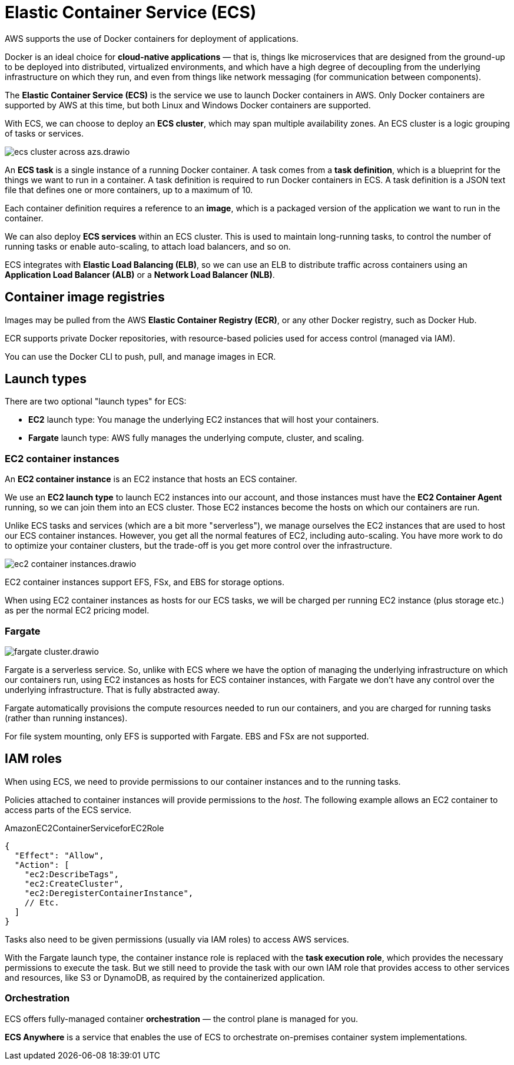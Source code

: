 = Elastic Container Service (ECS)

AWS supports the use of Docker containers for deployment of applications.

Docker is an ideal choice for *cloud-native applications* — that is, things lke microservices that are designed from the ground-up to be deployed into distributed, virtualized environments, and which have a high degree of decoupling from the underlying infrastructure on which they run, and even from things like network messaging (for communication between components).

The *Elastic Container Service (ECS)* is the service we use to launch Docker containers in AWS. Only Docker containers are supported by AWS at this time, but both Linux and Windows Docker containers are supported.

With ECS, we can choose to deploy an *ECS cluster*, which may span multiple availability zones. An ECS cluster is a logic grouping of tasks or services.

image::../_/ecs-cluster-across-azs.drawio.svg[]

An *ECS task* is a single instance of a running Docker container. A task comes from a *task definition*, which is a blueprint for the things we want to run in a container. A task definition is required to run Docker containers in ECS. A task definition is a JSON text file that defines one or more containers, up to a maximum of 10.

Each container definition requires a reference to an *image*, which is a packaged version of the application we want to run in the container.

We can also deploy *ECS services* within an ECS cluster. This is used to maintain long-running tasks, to control the number of running tasks or enable auto-scaling, to attach load balancers, and so on.

ECS integrates with *Elastic Load Balancing (ELB)*, so we can use an ELB to distribute traffic across containers using an *Application Load Balancer (ALB)* or a *Network Load Balancer (NLB)*.

== Container image registries

Images may be pulled from the AWS *Elastic Container Registry (ECR)*, or any other Docker registry, such as Docker Hub.

ECR supports private Docker repositories, with resource-based policies used for access control (managed via IAM).

You can use the Docker CLI to push, pull, and manage images in ECR.

== Launch types

There are two optional "launch types" for ECS:

* *EC2* launch type: You manage the underlying EC2 instances that will host your containers.
* *Fargate* launch type: AWS fully manages the underlying compute, cluster, and scaling.

=== EC2 container instances

An *EC2 container instance* is an EC2 instance that hosts an ECS container.

We use an *EC2 launch type* to launch EC2 instances into our account, and those instances must have the *EC2 Container Agent* running, so we can join them into an ECS cluster. Those EC2 instances become the hosts on which our containers are run.

Unlike ECS tasks and services (which are a bit more "serverless"), we manage ourselves the EC2 instances that are used to host our ECS container instances. However, you get all the normal features of EC2, including auto-scaling. You have more work to do to optimize your container clusters, but the trade-off is you get more control over the infrastructure.

image::../_/ec2-container-instances.drawio.svg[]

EC2 container instances support EFS, FSx, and EBS for storage options.

When using EC2 container instances as hosts for our ECS tasks, we will be charged per running EC2 instance (plus storage etc.) as per the normal EC2 pricing model.

=== Fargate

image::../_/fargate-cluster.drawio.svg[]

Fargate is a serverless service. So, unlike with ECS where we have the option of managing the underlying infrastructure on which our containers run, using EC2 instances as hosts for ECS container instances, with Fargate we don't have any control over the underlying infrastructure. That is fully abstracted away.

Fargate automatically provisions the compute resources needed to run our containers, and you are charged for running tasks (rather than running instances).

For file system mounting, only EFS is supported with Fargate. EBS and FSx are not supported.

== IAM roles

When using ECS, we need to provide permissions to our container instances and to the running tasks.

Policies attached to container instances will provide permissions to the _host_. The following example allows an EC2 container to access parts of the ECS service.

.AmazonEC2ContainerServiceforEC2Role
[source,json]
----
{
  "Effect": "Allow",
  "Action": [
    "ec2:DescribeTags",
    "ec2:CreateCluster",
    "ec2:DeregisterContainerInstance",
    // Etc.
  ]
}
----

Tasks also need to be given permissions (usually via IAM roles) to access AWS services.

With the Fargate launch type, the container instance role is replaced with the *task execution role*, which provides the necessary permissions to execute the task. But we still need to provide the task with our own IAM role that provides access to other services and resources, like S3 or DynamoDB, as required by the containerized application.

=== Orchestration

ECS offers fully-managed container *orchestration* — the control plane is managed for you.

*ECS Anywhere* is a service that enables the use of ECS to orchestrate on-premises container system implementations.
